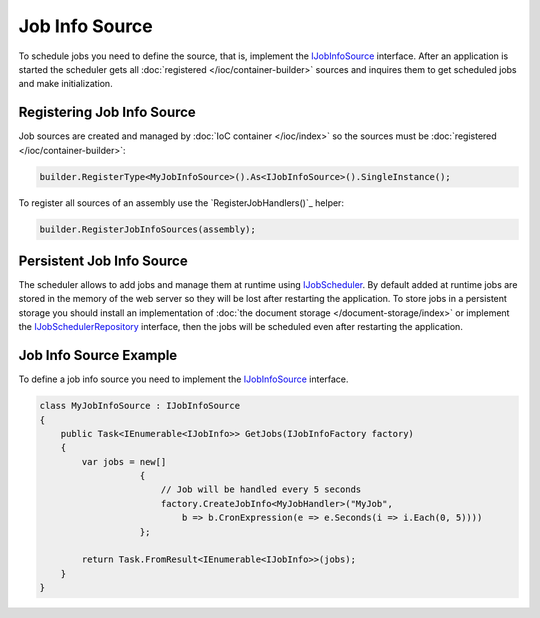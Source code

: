 .. index:: IJobInfoSource

Job Info Source
===============

To schedule jobs you need to define the source, that is, implement the IJobInfoSource_ interface. After an application is started the scheduler gets
all :doc:`registered </ioc/container-builder>` sources and inquires them to get scheduled jobs and make initialization.


Registering Job Info Source
---------------------------

Job sources are created and managed by :doc:`IoC container </ioc/index>` so the sources must be :doc:`registered </ioc/container-builder>`:

.. code-block:: csharp

    builder.RegisterType<MyJobInfoSource>().As<IJobInfoSource>().SingleInstance();

To register all sources of an assembly use the `RegisterJobHandlers()`_ helper:

.. code-block:: csharp

    builder.RegisterJobInfoSources(assembly);


.. _persistent-job-info-source:

Persistent Job Info Source
--------------------------

The scheduler allows to add jobs and manage them at runtime using IJobScheduler_. By default added at runtime jobs are stored in the memory of the web
server so they will be lost after restarting the application. To store jobs in a persistent storage you should install an implementation of
:doc:`the document storage </document-storage/index>` or implement the IJobSchedulerRepository_ interface, then the jobs will be scheduled
even after restarting the application.


Job Info Source Example
-----------------------

To define a job info source you need to implement the IJobInfoSource_ interface.

.. code-block:: js

    class MyJobInfoSource : IJobInfoSource
    {
        public Task<IEnumerable<IJobInfo>> GetJobs(IJobInfoFactory factory)
        {
            var jobs = new[]
                       {
                           // Job will be handled every 5 seconds
                           factory.CreateJobInfo<MyJobHandler>("MyJob",
                               b => b.CronExpression(e => e.Seconds(i => i.Each(0, 5))))
                       };

            return Task.FromResult<IEnumerable<IJobInfo>>(jobs);
        }
    }


.. _`IJobInfoSource`: ../api/reference/InfinniPlatform.Scheduler.IJobInfoSource.html
.. _`IJobScheduler`: ../api/reference/InfinniPlatform.Scheduler.IJobScheduler.html
.. _`IJobSchedulerRepository`: ../api/reference/InfinniPlatform.Scheduler.IJobSchedulerRepository.html
